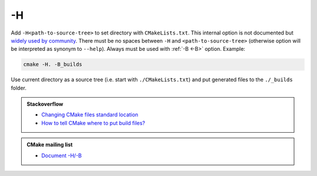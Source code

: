 .. Copyright (c) 2016, Ruslan Baratov
.. All rights reserved.

.. _-H:

-H
--

Add ``-H<path-to-source-tree>`` to set directory with ``CMakeLists.txt``.
This internal option is not documented but
`widely used by community <https://github.com/search?q=%22cmake+-H%22&ref=searchresults&type=Code&utf8=%E2%9C%93>`__.
There must be no spaces between ``-H`` and ``<path-to-source-tree>``
(otherwise option will be interpreted as synonym to ``--help``). Always must
be used with :ref:`-B <-B>` option. Example:

.. code-block:: shell

  cmake -H. -B_builds

Use current directory as a source tree (i.e. start with
``./CMakeLists.txt``) and put generated files to the ``./_builds`` folder.

.. seealso::

  * :ref:`-B <-B>`
  * :ref:`Source tree <source tree>`

.. admonition:: Stackoverflow

  * `Changing CMake files standard location <http://stackoverflow.com/a/13713684/2288008>`__
  * `How to tell CMake where to put build files? <http://stackoverflow.com/a/20611964/2288008>`__

.. admonition:: CMake mailing list

  * `Document -H/-B <http://www.mail-archive.com/cmake-developers@cmake.org/msg16693.html>`__
